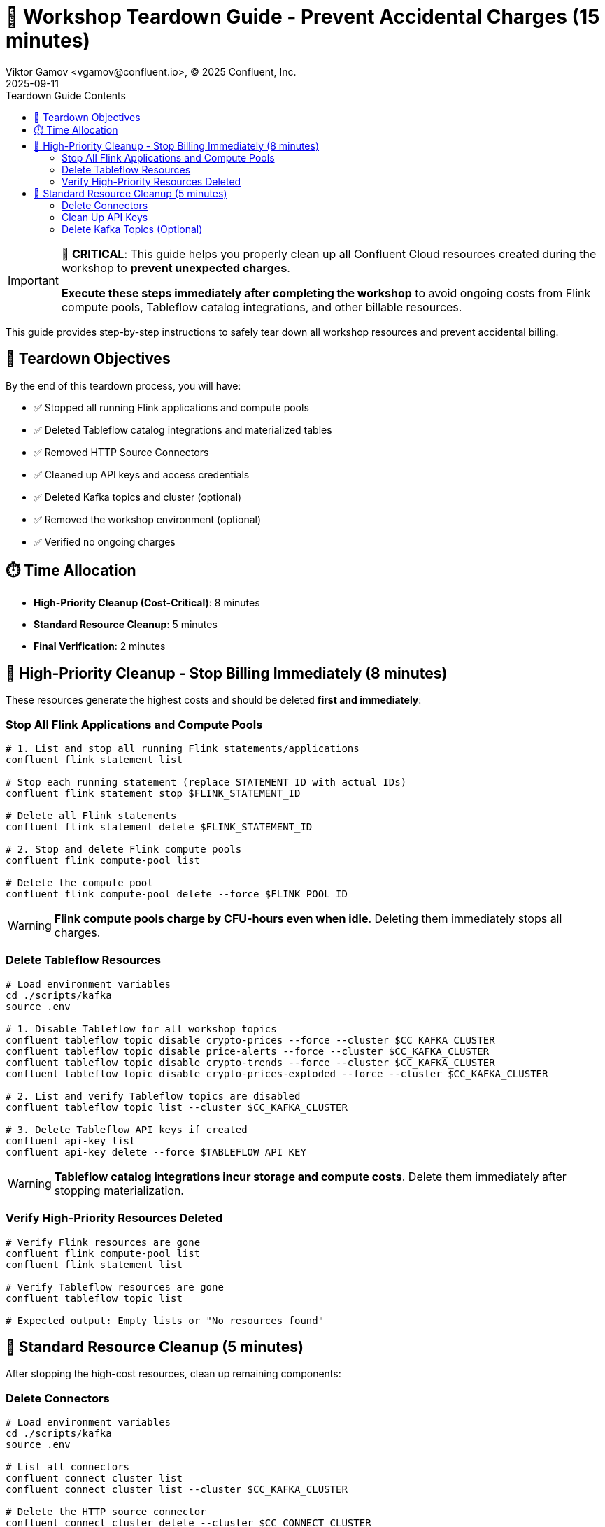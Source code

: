 = 🧹 Workshop Teardown Guide - Prevent Accidental Charges (15 minutes)
Viktor Gamov <vgamov@confluent.io>, © 2025 Confluent, Inc.
2025-09-11
:revdate: 2025-09-11
:linkattrs:
:ast: &ast;
:y: &#10003;
:n: &#10008;
:y: icon:check-sign[role="green"]
:n: icon:check-minus[role="red"]
:c: icon:file-text-alt[role="blue"]
:toc: auto
:toc-placement: auto
:toc-position: auto
:toc-title: Teardown Guide Contents
:toclevels: 3
:idprefix:
:idseparator: -
:sectanchors:
:icons: font
:source-highlighter: highlight.js
:highlightjs-theme: idea
:experimental:

[IMPORTANT]
====
🚨 **CRITICAL**: This guide helps you properly clean up all Confluent Cloud resources created during the workshop to **prevent unexpected charges**. 

**Execute these steps immediately after completing the workshop** to avoid ongoing costs from Flink compute pools, Tableflow catalog integrations, and other billable resources.
====

This guide provides step-by-step instructions to safely tear down all workshop resources and prevent accidental billing.

toc::[]

== 🎯 Teardown Objectives

By the end of this teardown process, you will have:

* ✅ Stopped all running Flink applications and compute pools
* ✅ Deleted Tableflow catalog integrations and materialized tables
* ✅ Removed HTTP Source Connectors
* ✅ Cleaned up API keys and access credentials
* ✅ Deleted Kafka topics and cluster (optional)
* ✅ Removed the workshop environment (optional)
* ✅ Verified no ongoing charges

== ⏱️ Time Allocation

* **High-Priority Cleanup (Cost-Critical)**: 8 minutes
* **Standard Resource Cleanup**: 5 minutes
* **Final Verification**: 2 minutes

== 🚨 High-Priority Cleanup - Stop Billing Immediately (8 minutes)

These resources generate the highest costs and should be deleted **first and immediately**:

=== Stop All Flink Applications and Compute Pools

[source,bash]
----
# 1. List and stop all running Flink statements/applications
confluent flink statement list

# Stop each running statement (replace STATEMENT_ID with actual IDs)
confluent flink statement stop $FLINK_STATEMENT_ID

# Delete all Flink statements
confluent flink statement delete $FLINK_STATEMENT_ID

# 2. Stop and delete Flink compute pools
confluent flink compute-pool list

# Delete the compute pool
confluent flink compute-pool delete --force $FLINK_POOL_ID
----

[WARNING]
====
**Flink compute pools charge by CFU-hours even when idle**. Deleting them immediately stops all charges.
====

=== Delete Tableflow Resources

[source,bash]
----
# Load environment variables
cd ./scripts/kafka
source .env

# 1. Disable Tableflow for all workshop topics
confluent tableflow topic disable crypto-prices --force --cluster $CC_KAFKA_CLUSTER
confluent tableflow topic disable price-alerts --force --cluster $CC_KAFKA_CLUSTER
confluent tableflow topic disable crypto-trends --force --cluster $CC_KAFKA_CLUSTER
confluent tableflow topic disable crypto-prices-exploded --force --cluster $CC_KAFKA_CLUSTER

# 2. List and verify Tableflow topics are disabled
confluent tableflow topic list --cluster $CC_KAFKA_CLUSTER

# 3. Delete Tableflow API keys if created
confluent api-key list
confluent api-key delete --force $TABLEFLOW_API_KEY
----

[WARNING]
====
**Tableflow catalog integrations incur storage and compute costs**. Delete them immediately after stopping materialization.
====

=== Verify High-Priority Resources Deleted

[source,bash]
----
# Verify Flink resources are gone
confluent flink compute-pool list
confluent flink statement list

# Verify Tableflow resources are gone
confluent tableflow topic list

# Expected output: Empty lists or "No resources found"
----

== 🧹 Standard Resource Cleanup (5 minutes)

After stopping the high-cost resources, clean up remaining components:

=== Delete Connectors

[source,bash]
----
# Load environment variables
cd ./scripts/kafka
source .env

# List all connectors
confluent connect cluster list
confluent connect cluster list --cluster $CC_KAFKA_CLUSTER

# Delete the HTTP source connector
confluent connect cluster delete --cluster $CC_CONNECT_CLUSTER

# Verify deletion
confluent connect cluster list --cluster $CC_KAFKA_CLUSTER
----

=== Clean Up API Keys

[source,bash]
----
# List all API keys in the environment
confluent api-key list

# Delete workshop-related API keys (keep only what you need)
confluent api-key delete $KAFKA_API_KEY
confluent api-key delete $SCHEMA_REGISTRY_API_KEY

# Verify remaining keys
confluent api-key list
----

=== Delete Kafka Topics (Optional)

[CAUTION]
====
[source,bash]
----
# Load environment variables
cd ./scripts/kafka
source .env

# Delete all workshop topics
confluent kafka topic delete crypto-prices --cluster $CC_KAFKA_CLUSTER
confluent kafka topic delete price-alerts --cluster $CC_KAFKA_CLUSTER
confluent kafka topic delete crypto-prices-exploded --cluster $CC_KAFKA_CLUSTER
confluent kafka topic delete crypto-trends --cluster $CC_KAFKA_CLUSTER
confluent kafka topic delete latest-prices --cluster $CC_KAFKA_CLUSTER

# Verify deletion
confluent kafka topic list --cluster $CC_KAFKA_CLUSTER
----

=== Delete Kafka Cluster (Optional)

[NOTE]
====
**Basic clusters are free**, but you may want to delete for organization. **Standard/Dedicated clusters incur charges**.
====

[source,bash]
----
# Check cluster type first
confluent kafka cluster describe $CC_KAFKA_CLUSTER

# If it's a Standard or Dedicated cluster, delete immediately:
confluent kafka cluster delete $CC_KAFKA_CLUSTER

# For Basic clusters (optional cleanup):
confluent kafka cluster delete $CC_KAFKA_CLUSTER
----

== 🗂️ Environment Cleanup (Optional)

=== Delete Workshop Environment

[CAUTION]
====
**Environment Deletion**: This removes the entire environment and all contained resources. Only do this if you created a dedicated workshop environment.
====

[source,bash]
----
# List environments
confluent environment list

# Switch to a different environment first (use your default environment)
confluent environment use <OTHER_ENV_ID>

# Delete the workshop environment
confluent environment delete $CC_ENV_ID

# Verify deletion
confluent environment list
----

== ✅ Final Verification and Cost Monitoring (2 minutes)

=== Verify All Resources Deleted

[TIP]
====
**Quick Validation**: Use the automated validation script for comprehensive resource checking:
[source,bash]
----
# Run the automated validation script
./scripts/setup/validate-teardown.sh
----
This script provides colored output, detailed resource analysis, and cost impact assessment.
====

**Manual Verification** (if needed):

[source,bash]
----
# Check for any remaining billable resources
echo "🔍 Checking for remaining billable resources..."

# Flink resources (should be empty)
echo "Flink Compute Pools:"
confluent flink compute-pool list

echo "Flink Statements:"
confluent flink statement list

# Tableflow resources (should be empty)
echo "Tableflow Catalog Integrations:"
confluent tableflow catalog-integration list

echo "Tableflow Topics:"
confluent tableflow topic list

# Connectors (should be empty or only non-workshop connectors)
echo "Connectors:"
confluent connect connector list

# Clusters (Basic clusters are free, but check for Standard/Dedicated)
echo "Kafka Clusters:"
confluent kafka cluster list
----

=== Monitor Billing Dashboard

[source,bash]
----
# Open Confluent Cloud Console to verify billing
echo "🌐 Please verify in Confluent Cloud Console:"
echo "1. Go to: https://confluent.cloud"
echo "2. Navigate to: Billing & Payment → Usage"
echo "3. Verify: No active Flink or Tableflow charges"
echo "4. Check: Only Basic cluster (free) or expected resources remain"
----

== 💰 Cost Prevention Best Practices

=== Immediate Actions After Workshop

1. **Set up billing alerts** in Confluent Cloud Console
2. **Review usage daily** for the first week after workshop
3. **Delete unused environments** regularly
4. **Monitor API key usage** and delete unused keys

=== Ongoing Cost Management

[TIP]
====
**Use the validation script regularly** to monitor your Confluent Cloud resources:
[source,bash]
----
# Run weekly cost checks
./scripts/validate-teardown.sh
----
====

== 🚨 Emergency Cleanup Script

If you need to quickly delete everything:

[source,bash]
----
# Emergency cleanup script - USE WITH CAUTION
cat > ~/emergency-cleanup.sh << 'EOF'
#!/bin/bash

echo "🚨 EMERGENCY CONFLUENT CLOUD CLEANUP"
echo "This will delete ALL workshop resources!"
read -p "Are you sure? Type 'DELETE' to continue: " confirm

if [ "$confirm" != "DELETE" ]; then
    echo "Cleanup cancelled."
    exit 1
fi

echo "🧹 Starting emergency cleanup..."

# Stop and delete all Flink resources
echo "Cleaning Flink resources..."
for statement in $(confluent flink statement list --output json | jq -r '.[].name' 2>/dev/null); do
    confluent flink statement delete "$statement" --force
done

for pool in $(confluent flink compute-pool list --output json | jq -r '.[].id' 2>/dev/null); do
    confluent flink compute-pool delete "$pool" --force
done

# Delete all Tableflow resources
echo "Cleaning Tableflow resources..."
for topic in $(confluent tableflow topic list --output json | jq -r '.[].name' 2>/dev/null); do
    confluent tableflow topic delete "$topic" --force
done

for catalog in $(confluent tableflow catalog-integration list --output json | jq -r '.[].id' 2>/dev/null); do
    confluent tableflow catalog-integration delete "$catalog" --force
done

# Delete connectors
echo "Cleaning connectors..."
for connector in $(confluent connect connector list --output json | jq -r '.[].name' 2>/dev/null); do
    confluent connect connector delete "$connector"
done

echo "✅ Emergency cleanup completed!"
echo "🌐 Please verify in Confluent Cloud Console that all resources are deleted."
EOF

chmod +x ~/emergency-cleanup.sh
----

== 📋 Teardown Checklist

Before considering the teardown complete, verify:

**High-Priority (Cost-Critical)**:
- [ ] All Flink compute pools deleted
- [ ] All Flink applications/statements stopped and deleted
- [ ] All Tableflow catalog integrations deleted
- [ ] All Tableflow materialized tables deleted

**Standard Cleanup**:
- [ ] HTTP Source Connectors deleted
- [ ] Workshop API keys deleted
- [ ] Workshop topics deleted (if desired)
- [ ] Kafka cluster deleted (if Standard/Dedicated tier)

**Verification**:
- [ ] Billing dashboard shows no unexpected charges
- [ ] Cost monitoring script runs clean
- [ ] All workshop resources confirmed deleted

== 🔧 Troubleshooting Teardown Issues

=== Cannot Delete Flink Compute Pool

[source,bash]
----
# Force stop all applications first
confluent flink statement list
confluent flink statement stop <STATEMENT_ID> --force

# Wait a few minutes, then try deleting the pool
confluent flink compute-pool delete <POOL_ID> --force
----

=== Cannot Delete Tableflow Catalog Integration

[source,bash]
----
# Delete all materialized tables first
confluent tableflow topic list
confluent tableflow topic delete <TABLE_NAME> --force

# Delete API keys
confluent tableflow api-key list
confluent tableflow api-key delete <API_KEY>

# Then delete catalog integration
confluent tableflow catalog-integration delete <CATALOG_ID> --force
----

=== Connector Deletion Fails

[source,bash]
----
# Check connector status
confluent connect connector describe <CONNECTOR_NAME>

# Force delete if stuck
confluent connect connector delete <CONNECTOR_NAME> --force

# If still failing, contact support with connector ID
----

=== Unexpected Charges Appearing

1. **Immediately run the emergency cleanup script**
2. **Check Confluent Cloud Console billing section**
3. **Contact Confluent Support** with your organization ID
4. **Document all resources** you believe should be deleted

== 📞 Support and Resources

=== Getting Help

* **Confluent Cloud Console**: https://confluent.cloud/settings/billing
* **Confluent Support**: https://support.confluent.io
* **Community Slack**: https://confluentcommunity.slack.com

=== Cost Estimation Resources

* **Confluent Cloud Pricing**: https://www.confluent.io/confluent-cloud/pricing/
* **Flink Pricing Calculator**: Available in Confluent Cloud Console
* **Tableflow Pricing**: Based on storage and compute usage

== 📚 Additional Resources

* https://docs.confluent.io/cloud/current/billing/overview.html[Confluent Cloud Billing Overview]
* https://docs.confluent.io/confluent-cli/current/command-reference/[Confluent CLI Reference]
* https://docs.confluent.io/cloud/current/flink/[Flink for Confluent Cloud]
* https://docs.confluent.io/cloud/current/tableflow/[Tableflow Documentation]

---

[IMPORTANT]
====
🎉 **Workshop Complete!** 

You have successfully completed the Confluent Cloud workshop and properly cleaned up all resources. 

**Remember**: Always run this teardown process after any Confluent Cloud experimentation to prevent unexpected charges.
====

